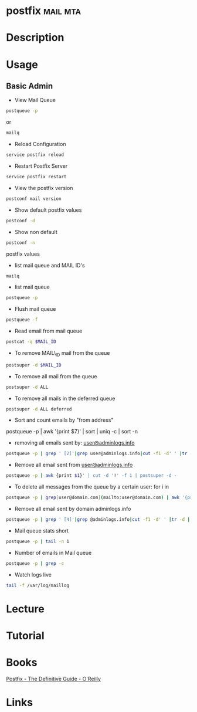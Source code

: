 #+TAGS: mail mta


* postfix							   :mail:mta:
* Description
* Usage
** Basic Admin
- View Mail Queue
#+BEGIN_SRC sh
postqueue -p
#+END_SRC
or
#+BEGIN_SRC sh
mailq
#+END_SRC

- Reload Configuration
#+BEGIN_SRC sh
service postfix reload
#+END_SRC

- Restart Postfix Server
#+BEGIN_SRC sh
service postfix restart
#+END_SRC

- View the postfix version
#+BEGIN_SRC sh
postconf mail version
#+END_SRC

- Show default postfix values
#+BEGIN_SRC sh
postconf -d
#+END_SRC

- Show non default
#+BEGIN_SRC sh
postconf -n
#+END_SRC
postfix values

- list mail queue and MAIL ID's
#+BEGIN_SRC sh
mailq
#+END_SRC

- list mail queue
#+BEGIN_SRC sh
postqueue -p
#+END_SRC

- Flush mail queue
#+BEGIN_SRC sh
postqueue -f
#+END_SRC

- Read email from mail queue
#+BEGIN_SRC sh
postcat -q $MAIL_ID
#+END_SRC

- To remove MAIL\_ID mail from the queue
#+BEGIN_SRC sh
postsuper -d $MAIL_ID
#+END_SRC

- To remove all mail from the queue
#+BEGIN_SRC sh
postsuper -d ALL
#+END_SRC

- To remove all mails in the deferred queue
#+BEGIN_SRC sh
postsuper -d ALL deferred
#+END_SRC

- Sort and count emails by "from address"
postqueue -p | awk '{print $7}' | sort | uniq -c | sort -n

- removing all emails sent by: [[mailto:user@adminlogs.info][user@adminlogs.info]]
#+BEGIN_SRC sh
postqueue -p | grep ' [2]'|grep user@adminlogs.info|cut -f1 -d' ' |tr -d |postsuper -d -
#+END_SRC

- Remove all email sent from [[mailto:user@adminlogs.info][user@adminlogs.info]]
#+BEGIN_SRC sh
postqueue -p | awk {print $1}' | cut -d '!' -f 1 | postsuper -d -
#+END_SRC

- To delete all messages from the queue by a certain user: for i in
#+BEGIN_SRC sh
postqueue -p | grep[user@domain.com](mailto:user@domain.com) | awk '{print $1}' | grep -v host | grep -v do postsuper -d $i; done
#+END_SRC

- Remove all email sent by domain adminlogs.info
#+BEGIN_SRC sh
postqueue -p | grep ' [4]'|grep @adminlogs.info|cut -f1 -d' ' |tr -d | postsuper -d -      //
#+END_SRC

- Mail queue stats short
#+BEGIN_SRC sh
postqueue -p | tail -n 1
#+END_SRC

- Number of emails in Mail queue
#+BEGIN_SRC sh
postqueue -p | grep -c
#+END_SRC

- Watch logs live
#+BEGIN_SRC sh
tail -f /var/log/maillog
#+END_SRC

* Lecture
* Tutorial
* Books
[[file://home/crito/Documents/SysAdmin/Mail/Postfix-The_Definitive_Guide.pdf][Postfix - The Definitive Guide - O'Reilly]]
* Links


